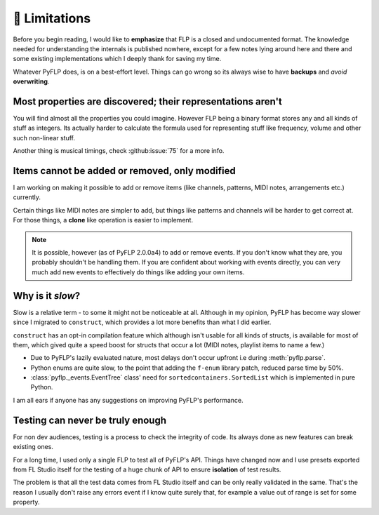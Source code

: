 🚫 Limitations
===============

Before you begin reading, I would like to **emphasize** that FLP is a closed
and undocumented format. The knowledge needed for understanding the internals
is published nowhere, except for a few notes lying around here and there and
some existing implementations which I deeply thank for saving my time.

Whatever PyFLP does, is on a best-effort level. Things can go wrong so its
always wise to have **backups** and *avoid* **overwriting**.

Most properties are discovered; their representations aren't
^^^^^^^^^^^^^^^^^^^^^^^^^^^^^^^^^^^^^^^^^^^^^^^^^^^^^^^^^^^^

You will find almost all the properties you could imagine. However FLP being
a binary format stores any and all kinds of stuff as integers. Its actually
harder to calculate the formula used for representing stuff like frequency,
volume and other such non-linear stuff.

Another thing is musical timings, check :github:issue:`75` for a more info.

Items cannot be added or removed, only modified
^^^^^^^^^^^^^^^^^^^^^^^^^^^^^^^^^^^^^^^^^^^^^^^

I am working on making it possible to add or remove items (like channels,
patterns, MIDI notes, arrangements etc.) currently.

Certain things like MIDI notes are simpler to add, but things like patterns
and channels will be harder to get correct at. For those things, a **clone**
like operation is easier to implement.

.. note::

   It is possible, however (as of PyFLP 2.0.0a4) to add or remove events.
   If you don't know what they are, you probably shouldn't be handling them.
   If you are confident about working with events directly, you can very
   much add new events to effectively do things like adding your own items.

Why is it *slow*?
^^^^^^^^^^^^^^^^^

Slow is a relative term - to some it might not be noticeable at all.
Although in my opinion, PyFLP has become way slower since I migrated to
``construct``, which provides a lot more benefits than what I did earlier.

``construct`` has an opt-in compilation feature which although isn't usable
for all kinds of structs, is available for most of them, which gived quite a
speed boost for structs that occur a lot (MIDI notes, playlist items to name
a few.)

* Due to PyFLP's lazily evaluated nature, most delays don't occur upfront i.e
  during :meth:`pyflp.parse`.
* Python enums are quite slow, to the point that adding the ``f-enum`` library
  patch, reduced parse time by 50%.
* :class:`pyflp._events.EventTree` class' need for ``sortedcontainers.SortedList``
  which is implemented in pure Python.

I am all ears if anyone has any suggestions on improving PyFLP's performance.

Testing can never be truly enough
^^^^^^^^^^^^^^^^^^^^^^^^^^^^^^^^^

For non dev audiences, testing is a process to check the integrity of code.
Its always done as new features can break existing ones.

For a long time, I used only a single FLP to test all of PyFLP's API.
Things have changed now and I use presets exported from FL Studio
itself for the testing of a huge chunk of API to ensure **isolation** of test
results.

The problem is that all the test data comes from FL Studio itself and can
be only really validated in the same. That's the reason I usually don't
raise any errors event if I know quite surely that, for example a value out of
range is set for some property.
